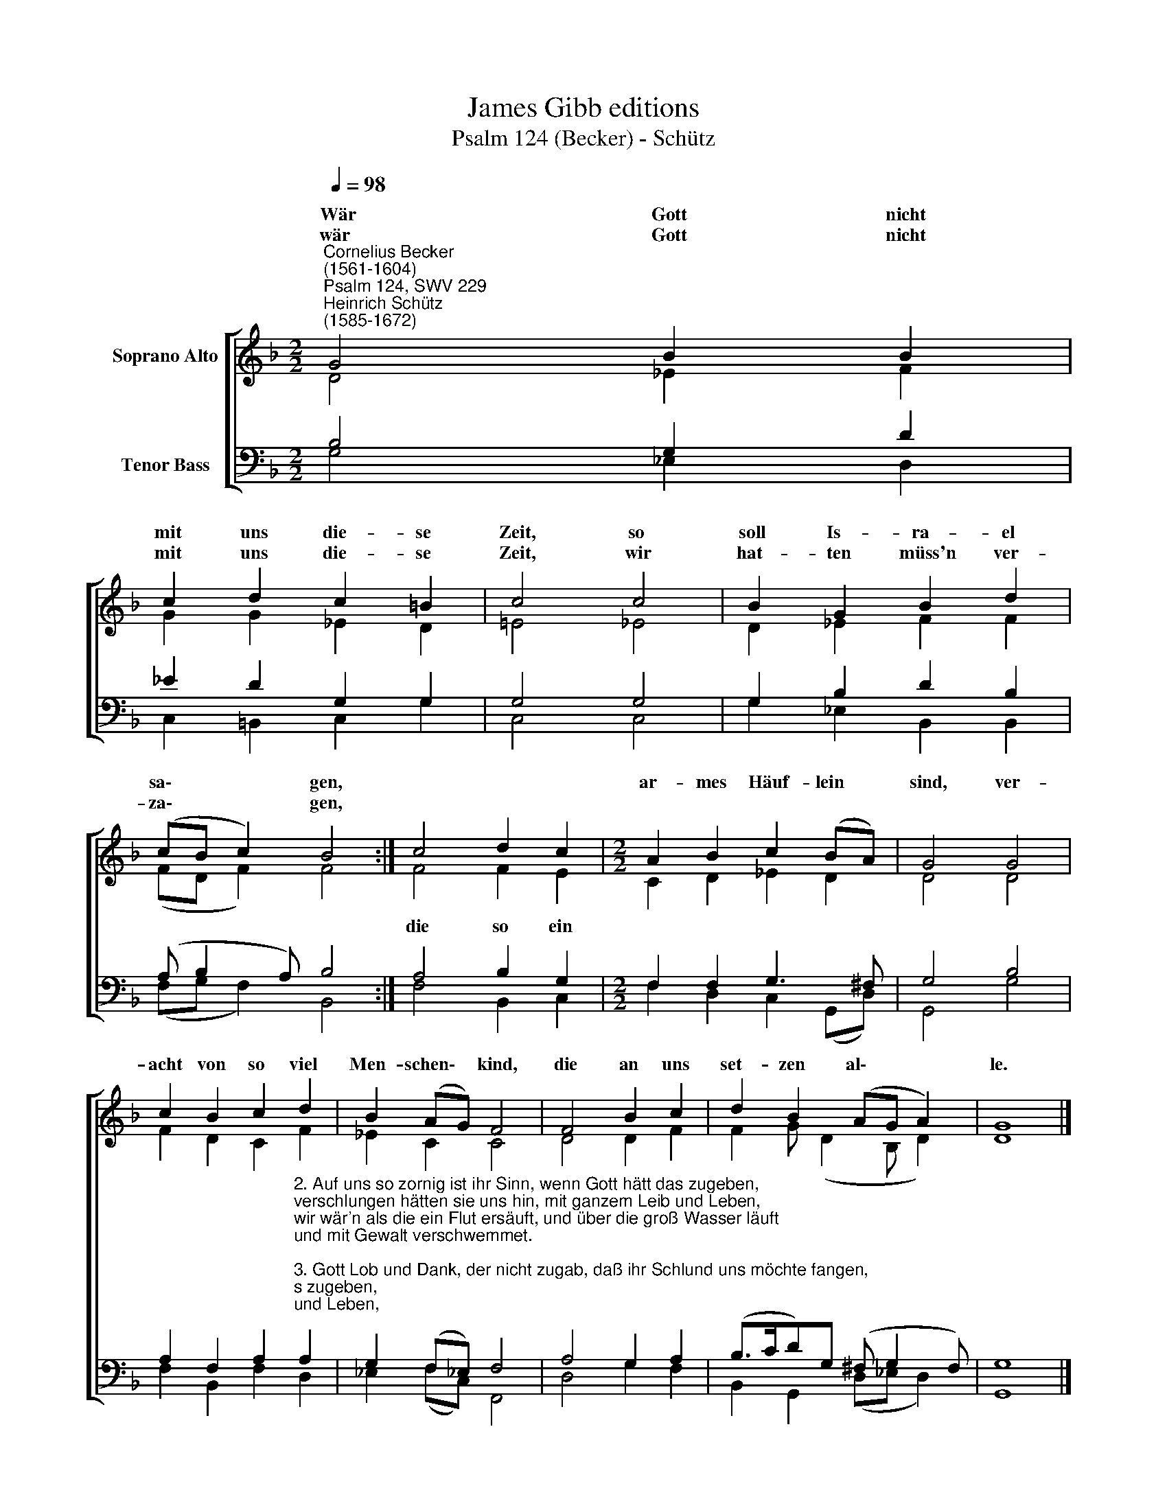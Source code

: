 X:1
T:James Gibb editions
T:Psalm 124 (Becker) - Schütz
%%score [ ( 1 2 ) ( 3 4 ) ]
L:1/8
Q:1/4=98
M:2/2
K:F
V:1 treble nm="Soprano Alto"
V:2 treble 
V:3 bass nm="Tenor Bass"
V:4 bass 
V:1
"^Cornelius Becker\n(1561-1604)""^Psalm 124, SWV 229""^Heinrich Schütz\n(1585-1672)" G4 B2 B2 | %1
w: ~Wär Gott nicht|
w: wär Gott nicht|
 c2 d2 c2 =B2 | c4 c4 | B2 G2 B2 d2 | (cB c2) B4 :| c4 d2 c2 |[M:2/2] A2 B2 c2 (BA) | G4 G4 | %8
w: mit uns die- se|Zeit, so|soll Is- ra- el|sa\- * * gen,||ar- mes Häuf- lein *|sind, ver-|
w: mit uns die- se|Zeit, wir|hat- ten müss'n ver-|za\- * * gen,||||
 c2 B2 c2 d2 | B2 (AG) F4 | F4 B2 c2 | d2 B2 (AG A2) | G8 |] %13
w: acht von so viel|Men- schen\- * kind,|die an uns|set- zen al\- * *|le.|
w: |||||
V:2
 D4 _E2 F2 | G2 G2 _E2 D2 | =E4 _E4 | D2 _E2 F2 F2 | (FD F2) F4 :| F4 F2 E2 |[M:2/2] C2 D2 _E2 D2 | %7
w: |||||die so ein||
 D4 D4 | F2 D2 C2 F2 | _E2 C2 C4 | D4 D2 F2 | F2 G (D2 B, D2) | D8 |] %13
w: ||||||
V:3
 B,4 G,2 D2 | _E2 D2 G,2 G,2 | G,4 G,4 | G,2 B,2 D2 B,2 | (A, B,2 A,) B,4 :| A,4 B,2 G,2 | %6
[M:2/2] F,2 F,2 G,3 ^F, | G,4 B,4 | %8
 A,2 F,2 A,2"^2. Auf uns so zornig ist ihr Sinn, wenn Gott hätt das zugeben,\nverschlungen hätten sie uns hin, mit ganzem Leib und Leben,\nwir wär'n als die ein Flut ersäuft, und über die groß Wasser läuft\nund mit Gewalt verschwemmet.\n\n3. Gott Lob und Dank, der nicht zugab, daß ihr Schlund uns möchte fangen,\nwie ein Vogel vom Strick kommt ab, ist unsre Seel entgangen.\nStrick ist entzwei und wir sind frei, des Herren Namen steht uns bei,\ndes Gotts Himmels und Erden." A,2 | %9
 G,2 (F,_E,) F,4 | A,4 G,2 A,2 | (B,>CD)G, (^F, G,2 F,) | G,8 |] %13
V:4
 G,4 _E,2 D,2 | C,2 =B,,2 C,2 G,2 | C,4 C,4 | G,2 _E,2 B,,2 B,,2 | (F,G, F,2) B,,4 :| %5
 F,4 B,,2 C,2 |[M:2/2] F,2 D,2 C,2 (G,,D,) | G,,4 G,4 | F,2 B,,2 F,2 D,2 | _E,2 (F,C,) F,,4 | %10
 D,4 G,2 F,2 | B,,2 G,,2 (D,_E, D,2) | G,,8 |] %13

